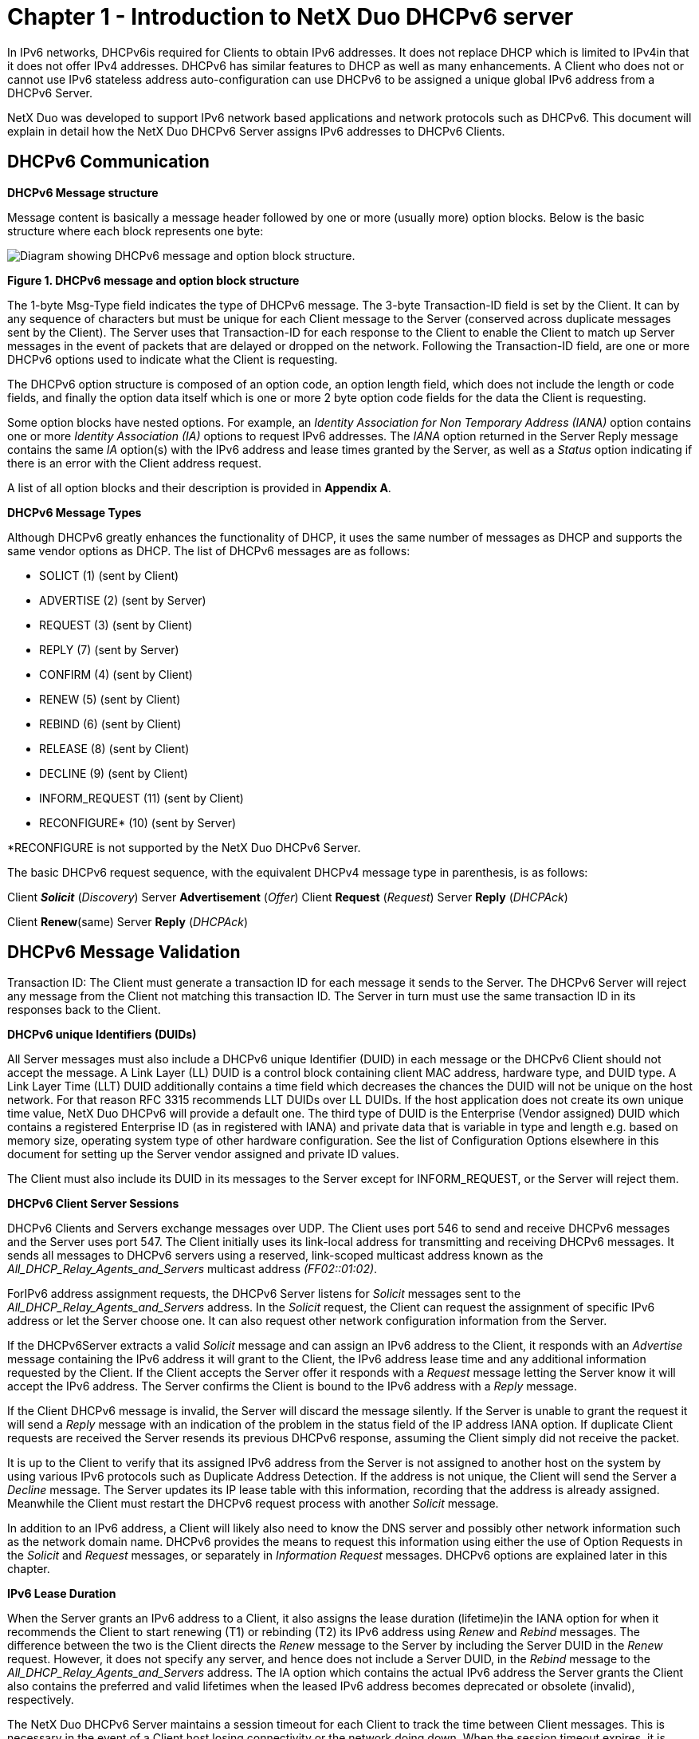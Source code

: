 ////

 Copyright (c) Microsoft
 Copyright (c) 2024-present Eclipse ThreadX contributors
 
 This program and the accompanying materials are made available 
 under the terms of the MIT license which is available at
 https://opensource.org/license/mit.
 
 SPDX-License-Identifier: MIT
 
 Contributors: 
     * Frédéric Desbiens - Initial AsciiDoc version.

////

= Chapter 1 - Introduction to NetX Duo DHCPv6 server
:description: This document will explain in detail how the NetX Duo DHCPv6 Server assigns IPv6 addresses to DHCPv6 Clients.

In IPv6 networks, DHCPv6is required for Clients to obtain IPv6 addresses. It does not replace DHCP which is limited to IPv4in that it does not offer IPv4 addresses. DHCPv6 has similar features to DHCP as well as many enhancements. A Client who does not or cannot use IPv6 stateless address auto-configuration can use DHCPv6 to be assigned a unique global IPv6 address from a DHCPv6 Server.

NetX Duo was developed to support IPv6 network based applications and network protocols such as DHCPv6. This document will explain in detail how the NetX Duo DHCPv6 Server assigns IPv6 addresses to DHCPv6 Clients.

== DHCPv6 Communication

*DHCPv6 Message structure*

Message content is basically a message header followed by one or more (usually more) option blocks. Below is the basic structure where each block represents one byte:

image::image2.jpg[Diagram showing DHCPv6 message and option block structure.]

*Figure 1. DHCPv6 message and option block structure*

The 1-byte Msg-Type field indicates the type of DHCPv6 message. The 3-byte Transaction-ID field is set by the Client. It can by any sequence of characters but must be unique for each Client message to the Server (conserved across duplicate messages sent by the Client). The Server uses that Transaction-ID for each response to the Client to enable the Client to match up Server messages in the event of packets that are delayed or dropped on the network. Following the Transaction-ID field, are one or more DHCPv6 options used to indicate what the Client is requesting.

The DHCPv6 option structure is composed of an option code, an option length field, which does not include the length or code fields, and finally the option data itself which is one or more 2 byte option code fields for the data the Client is requesting.

Some option blocks have nested options. For example, an _Identity Association for Non Temporary Address (IANA)_ option contains one or more _Identity Association (IA)_ options to request IPv6 addresses. The _IANA_ option returned in the Server Reply message contains the same _IA_ option(s) with the IPv6 address and lease times granted by the Server, as well as a _Status_ option indicating if there is an error with the Client address request.

A list of all option blocks and their description is provided in *Appendix A*.

*DHCPv6 Message Types*

Although DHCPv6 greatly enhances the functionality of DHCP, it uses the same number of messages as DHCP and supports the same vendor options as DHCP. The list of DHCPv6 messages are as follows:

* SOLICT (1) (sent by Client)
* ADVERTISE (2) (sent by Server)
* REQUEST (3) (sent by Client)
* REPLY (7) (sent by Server)
* CONFIRM (4) (sent by Client)
* RENEW (5) (sent by Client)
* REBIND (6) (sent by Client)
* RELEASE (8) (sent by Client)
* DECLINE (9) (sent by Client)
* INFORM_REQUEST (11) (sent by Client)
* RECONFIGURE* (10) (sent by Server)

*RECONFIGURE is not supported by the NetX Duo DHCPv6 Server.

The basic DHCPv6 request sequence, with the equivalent DHCPv4 message type in parenthesis, is as follows:

Client *_Solicit_* (_Discovery_) Server *Advertisement* (_Offer_) Client *Request* (_Request_) Server *Reply* (_DHCPAck_)

Client *Renew*(same) Server *Reply* (_DHCPAck_)

== DHCPv6 Message Validation

Transaction ID: The Client must generate a transaction ID for each message it sends to the Server. The DHCPv6 Server will reject any message from the Client not matching this transaction ID. The Server in turn must use the same transaction ID in its responses back to the Client.

*DHCPv6 unique Identifiers (DUIDs)*

All Server messages must also include a DHCPv6 unique Identifier (DUID) in each message or the DHCPv6 Client should not accept the message. A Link Layer (LL) DUID is a control block containing client MAC address, hardware type, and DUID type. A Link Layer Time (LLT) DUID additionally contains a time field which decreases the chances the DUID will not be unique on the host network. For that reason RFC 3315 recommends LLT DUIDs over LL DUIDs. If the host application does not create its own unique time value, NetX Duo DHCPv6 will provide a default one. The third type of DUID is the Enterprise (Vendor assigned) DUID which contains a registered Enterprise ID (as in registered with IANA) and private data that is variable in type and length e.g. based on memory size, operating system type of other hardware configuration. See the list of Configuration Options elsewhere in this document for setting up the Server vendor assigned and private ID values.

The Client must also include its DUID in its messages to the Server except for INFORM_REQUEST, or the Server will reject them.

*DHCPv6 Client Server Sessions*

DHCPv6 Clients and Servers exchange messages over UDP. The Client uses port 546 to send and receive DHCPv6 messages and the Server uses port 547. The Client initially uses its link-local address for transmitting and receiving DHCPv6 messages. It sends all messages to DHCPv6 servers using a reserved, link-scoped multicast address known as the _All_DHCP_Relay_Agents_and_Servers_ multicast address _(FF02::01:02)_.

ForIPv6 address assignment requests, the DHCPv6 Server listens for _Solicit_ messages sent to the _All_DHCP_Relay_Agents_and_Servers_ address. In the _Solicit_ request, the Client can request the assignment of specific IPv6 address or let the Server choose one. It can also request other network configuration information from the Server.

If the DHCPv6Server extracts a valid _Solicit_ message and can assign an IPv6 address to the Client, it responds with an _Advertise_ message containing the IPv6 address it will grant to the Client, the IPv6 address lease time and any additional information requested by the Client. If the Client accepts the Server offer it responds with a _Request_ message letting the Server know it will accept the IPv6 address. The Server confirms the Client is bound to the IPv6 address with a _Reply_ message.

If the Client DHCPv6 message is invalid, the Server will discard the message silently. If the Server is unable to grant the request it will send a _Reply_ message with an indication of the problem in the status field of the IP address IANA option. If duplicate Client requests are received the Server resends its previous DHCPv6 response, assuming the Client simply did not receive the packet.

It is up to the Client to verify that its assigned IPv6 address from the Server is not assigned to another host on the system by using various IPv6 protocols such as Duplicate Address Detection. If the address is not unique, the Client will send the Server a _Decline_ message. The Server updates its IP lease table with this information, recording that the address is already assigned. Meanwhile the Client must restart the DHCPv6 request process with another _Solicit_ message.

In addition to an IPv6 address, a Client will likely also need to know the DNS server and possibly other network information such as the network domain name. DHCPv6 provides the means to request this information using either the use of Option Requests in the _Solicit_ and _Request_ messages, or separately in _Information Request_ messages. DHCPv6 options are explained later in this chapter.

*IPv6 Lease Duration*

When the Server grants an IPv6 address to a Client, it also assigns the lease duration (lifetime)in the IANA option for when it recommends the Client to start renewing (T1) or rebinding (T2) its IPv6 address using _Renew_ and _Rebind_ messages. The difference between the two is the Client directs the _Renew_ message to the Server by including the Server DUID in the _Renew_ request. However, it does not specify any server, and hence does not include a Server DUID, in the _Rebind_ message to the _All_DHCP_Relay_Agents_and_Servers_ address. The IA option which contains the actual IPv6 address the Server grants the Client also contains the preferred and valid lifetimes when the leased IPv6 address becomes deprecated or obsolete (invalid), respectively.

The NetX Duo DHCPv6 Server maintains a session timeout for each Client to track the time between Client messages. This is necessary in the event of a Client host losing connectivity or the network doing down. When the session timeout expires, it is assumed the Client is either no longer interested or able to make DHCPv6 requests of the Server. The Server deletes the Client record and returns any tentatively assigned IPv6 address back to the available pool. The session timeout wait is a user configurable option.

If the Client wishes to release its IPv6 address, or discovers that the IPv6 address assigned to it by the DHCPv6 Server is already in use, it send a _Release_ or _Decline_ message respectively. In the case of a _Release_ message, the Server returns that IPv6 address status back to the available pool. In the case of the _Decline_ message, it updates its IP lease table to indicate this IPv6 address is not available (owned by another entity elsewhere on the network).

*IPv6 Lease and Client Record Data*

When the DHCPv6 Server starts accepting Client requests it maintains a list of active Clients who are requesting or have been assigned IPv6 addresses. The Server checks for IP lease expiration by means of a lease timer that periodically updates the Client lease duration. When the duration exceeds the valid lifetime, the Server clears the Client record and returns its IPv6 address back to the available pool. It is up to the Client to start the renewal/rebinding process before this happens!

The NetX Duo DHCPv6 Server client record table contains information to identify Clients, and 'state' information for validating DHCPv6 Client requests and assigning or re-assigning IPv6 addresses. Such information includes:

* The Client DHCPv6 Unique Identifier (DUID) which uniquely defines each Client host on a network. The Client must always use this same DUID for all its DHCPv6 messages.
* The Client Identity Association for Non Temporary Addresses (IANA) and Identity Association IPv6 address (IA) cumulatively which define the Client IPv6 address assignment parameters.
* Client option requests (DNS server, domain name, etc).
* The Client IPv6 source address (if set) and destination address (if not multicast) of its most recent DHCPv6 request.
* The Client's most recent message type and DHCPv6 'state'.

== NetX Duo DHCPv6 Server Requirements and Constraints

The NetX Duo DHCPv6 Server API requires ThreadX 5.1 or later, and NetX Duo 5.5 or later.

*Requirements*

*_IP Thread Task Setup_*

The NetX Duo DHCPv6 Server requires a creation of an IP instance for sending and receiving messages to DHCPv6 on its network link. This is done using the _nx_ip_create_ service. The NetX Duo DHCPv6 Server itself must be created. This is done using the _nx_dhcpv6_server_create_ service.

DHCPv6 utilizes NetX Duo, ICMPv6 and UDP. Therefore IPv6 must first be enabled prior to using DHCPv6 Server by calling the following NetX Duo services:

* _nx_udp_enable_
* _nxd_ipv6_enable_
* _nxd_icmp_enable_

Further, before the DHCPv6 Server can be started, it has a number of set up tasks to perform:

* Create and validate its link local and IPv6 global addresses. Address validation is performed automatically by NetX Duo using Duplicate Address Detection if it is enabled. See the _NetX Duo User Manual_ for details on link local and global IP address validation.
* Set the network interface index for its DHCPv6 interface.
* Create an IP address range for assignable IPv6 addresses. Or, if data exists from a previous Server DHCPv6 session, IPv6 lease table and client records from that session must be uploaded from non volatile memory to the DHCPv6 Server. The small example system elsewhere in this document will demonstrate the DHCPv6 Server services for accomplishing this requirement.
* Set the Server DUID. If the Server has created its DUID in a previous session it must use the same data to create the same DUID for messages to its Clients. The small example system elsewhere in this document will demonstrate how this requirement is accomplished.

At this point the DHCPv6 Server is ready to run. Internally the NetX Duo DHCPv6 Server will create a UDP socket bound to port 547, and starts listening for Client requests.

*_Packet Pool Requirements_*

NetX Duo DHCPv6 Server requires a packet pool for sending DHCPv6 messages. The size of the packet pool in terms of packet payload and number of packets available is user configurable, and depends on the anticipated volume of DHCPv6 messages and other transmissions the host application will be sending.

A typical DHCPv6 message is about 200-300 bytes depending on the number of additional options requested by the Client, and information available from the Server.

*_Setting the DHCPv6 Server interface_*

The DHCPv6 Server defaults to the primary network interface as the interface it will accept Client requests on. However, the host application must still set the global address index which it used to create the Server global address. The DHCPv6 interface index and global address index are set using the _nx_dhcpv6_server_interface_set_ service. This is also demonstrated in the "small example" in this document.

*_Saving DHCPv6 DUID across Server Reboots_*

The DHCPv6 protocol requires the Server to use the same DUID across multiple reboots. Any data used to create the DUID must therefore be stored and retrieved from nonvolatile memory for this requirement. For hosts that use the Link Layer Plus Time DUID which requires access to a real time clock. The NetX Duo DHCPv6 host application should include real time data access for generating a time value for the initial Server DUID creation, and store that data for reuse on subsequent Server sessions. The _nx_dhcpv6_set_server_duid_ then takes DUID data as its arguments, as well as configuration options depending on DUID type, to produce (or reproduce) its own DUID.

*_Assignable IPv6 Address List Creation_*

After creation of the DHCPv6 Server, the Server host application must create a range of assignable IPv6 global addresses if there is no previously stored IP address list data. This is done using the __nx_dhcpv6_create_ip_address_range__service which takes as input a starting and ending IPv6 address.

*_Saving DHCPv6 Assignable Address and Client data_*

The DHCPv6 protocol requires that the DHCPv6 Server save its Client and IPv6 address data in nonvolatile storage in the event of rebooting the server. The NetX Duo DHCPv6 Server has several API for uploading and downloading Client and IPv6 address data to and from the DHCPv6 Server, respectively:

_nx_dhcpv6_add_client_record_

_nx_dhcpv6_add_ip_address_lease_

_nx_dhcpv6_retrieve_client_record_

_nx_dhcpv6_retrieve_ip_address_lease_

Uploading data to the Server must be done before restarting the Server. Downloading the data should be done only after the DHCPv6 Server is stopped (or suspended). The services for doing so are described in detail later in this document. However, the NetX Duo DHCPv6 provides does not define an access to nonvolatile storage. This must be handled by the host application. The small example demonstrates how the host application does this.

*_Server DHCP Unique Identifier (DUID)_*

The Server DUID uniquely defines the DHCPv6 Server host on the network. If a Server has not previously created its DUID, it can use the _nx_dhcpv6_server_set_duid_ to create one. As per RFC 3315, the DHCPv6 Server must save this DUID to nonvolatile memory to be able to retrieve it after Server reboots. The DHCPv6 Server supports the Link Layer, Link Layer Time and Enterprise (Vendor assigned) DUID types. Note that the Client must send in the Vendor type DUID directly. The option for Vendor type DUIDs (17) is not directly supported by the NetX Duo DHPv6 Server.

The DHCPv6 Server host application has default values for IPv6 address assignment including lease timeout. See Configurable Options later in this document for how to set these options. :

The _IANA_ control block contains the T1 and T2 fields. The _IA_ block in the _IANA_ control block contains the preferred and valid lifetime fields. The host application has configurable options defined elsewhere in this document for setting these options. They are assigned to all Client IPv6 address requests.

These DHCPv6 IP lease parameters are defined below.

T1 -- time in seconds when the Client must start renewing its IPv6 address from the Server that assigned it.

T2 -- time in seconds when the Client must start rebinding the IPv6 address, if renewal failed, with any Server on its link.

Preferred lifetime -- time in seconds when the Client address becomes deprecated if the Client has not renewed or rebound it. The Client can still use this address.

Valid lifetime -- time in seconds when the Client IP address is expired and MUST not use this address in its network transmissions.

The RFC recommends T1 and T2 times that are 0.5 and 0.8, respectively, of the preferred lifetime in the Client _IANA_ option. If the Server has no preference, it should set these times to zero. If a Server reply contains T1 and T2 times set to zero, it is letting the Client set its own T1 and T2 times.

*Constraints*

NetX Duo DHCPv6 Server does not support the following DHCPv6 options:

* Rapid Commit option which optimizes the DHCPv6 address request process to just the Solicit and Reply message exchange
* Reconfigure option which allows the Server can initiate changes to the Client's IP address status.
* Unicast option; all Client messages must be sent to the _All_DHCP_Relay_Agents_and_Servers_ multicast address rather than to the DHCPv6 Server directly.
* Identity Association for the Temporary Addresses(IA_TA) option which is a temporary IP address granted to a Client.
* Multiple IA (IPv6 addresses) options per Client Request
* Relay host between DHCPv6 Client and Server e.g. Client and Server must be on the same network.
* IPSec and Authentication are not supported in DHCPv6 messaging. However, the IP instance may be IPSec enabled depending on the version of NetX Duo in use.
* The NetX Duo DHCPv6 Server directly supports only the DNS server option request. This may change in future releases.
* The Prefix Delegation option is not supported.
* Authentication of DHCPv6 messages although IPSec can be enabled in the underlying NetX Duo environment. Neither does the NetX Duo DHCPv6 Server support relay connections to the Clients. It is assumed all Client requests originate from hosts on the Server network.

== NetX Duo DHCPv6 Server Callback Functions

_nx_dhcpv6_IP_address_declined_handler_

When the DHCPv6 Client sends a Decline message, the NetX Duo DHCPv6 Server marks the address as not available in its IPv6 address tables. To have the ability to customize the Server handling of this message, the _nx_dhcpv6_IP_address_declined_handler_ is provided. However, this callback is not currently implemented.

_nx_dhcpv6_server_option_request_handler_

When the DHCPv6 Client message contains option request data, the NetX Duo DHCPv6 Server forwards each option request option code to this user callback, if defined. This gives the NetX Duo Server the capability to let the user defined callback fill in the data. However this functionality is not currently implemented.

== Supported DHCPv6 RFCs

NetX Duo DHCPv6 is compliant with RFC3315, RFC3646, and related RFCs.
